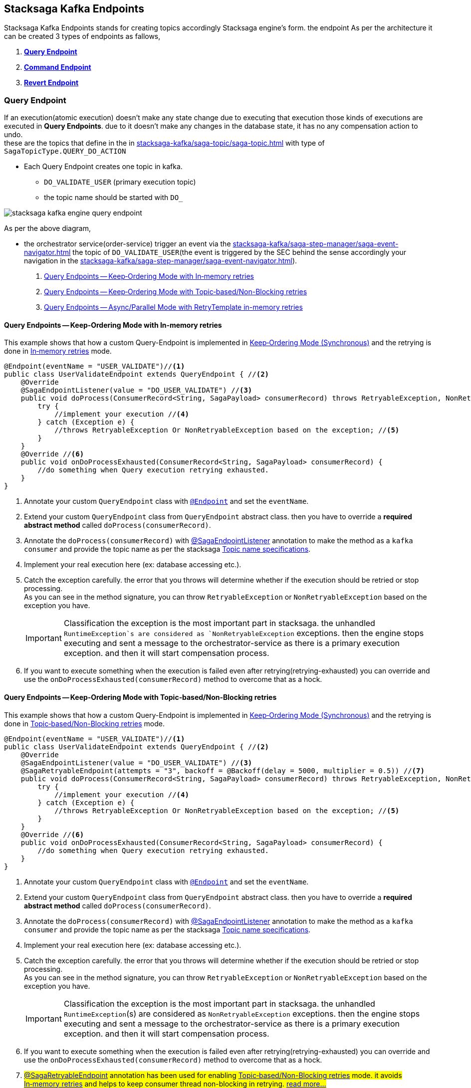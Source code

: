 [[stacksaga-kafka-endpoints]]
== Stacksaga Kafka Endpoints

Stacksaga Kafka Endpoints stands for creating topics accordingly Stacksaga engine's form. the endpoint As per the architecture it can be created 3 types of endpoints as fallows,

. *xref:#query-endpoints[]*
. *xref:#command-endpoints[]*
. *xref:#revert-endpoints[]*


// image::stacksaga-kafka/stacksaga-kafka-client/stacksaga-kafka-engine-stacksaga-kafka-endpoints.svg[]

[[query-endpoints]]
=== Query Endpoint

If an execution(atomic execution) doesn't make any state change due to executing that execution those kinds of executions are executed in *Query Endpoints*. due to it doesn't make any changes in the database state, it has no any compensation action to undo. +
these are the topics that define in the in xref:stacksaga-kafka/saga-topic/saga-topic.adoc[] with type of `SagaTopicType.QUERY_DO_ACTION`

- Each Query Endpoint creates one topic in kafka.
** `DO_VALIDATE_USER` (primary execution topic)
** the topic name should be started with `DO_`

image:stacksaga-kafka/stacksaga-kafka-client/stacksaga-kafka-engine-query-endpoint.svg[]

As per the above diagram,

* the orchestrator service(order-service) trigger an event via the xref:stacksaga-kafka/saga-step-manager/saga-event-navigator.adoc[] the topic of `DO_VALIDATE_USER`(the event is triggered by the SEC behind the sense accordingly your navigation in the xref:stacksaga-kafka/saga-step-manager/saga-event-navigator.adoc[]).


. xref:#query-endpoints-keep-ordering-in-memory-retries[]
. xref:#query-endpoints-keep-ordering-non-blocking-retries[]
. xref:#query-endpoints-parallel-mode-in-memory-retries[]

[[query-endpoints-keep-ordering-in-memory-retries]]
==== Query Endpoints -- Keep‑Ordering Mode with In‑memory retries

This example shows that how a custom Query-Endpoint is implemented in xref:Keep-ordering-mode[] and the retrying is done in xref:Keep-Ordering_In-memory-retries[] mode.

[source,java]
----
@Endpoint(eventName = "USER_VALIDATE")//<1>
public class UserValidateEndpoint extends QueryEndpoint { //<2>
    @Override
    @SagaEndpointListener(value = "DO_USER_VALIDATE") //<3>
    public void doProcess(ConsumerRecord<String, SagaPayload> consumerRecord) throws RetryableException, NonRetryableException{
        try {
            //implement your execution //<4>
        } catch (Exception e) {
            //throws RetryableException Or NonRetryableException based on the exception; //<5>
        }
    }
    @Override //<6>
    public void onDoProcessExhausted(ConsumerRecord<String, SagaPayload> consumerRecord) {
        //do something when Query execution retrying exhausted.
    }
}
----

<1> Annotate your custom `QueryEndpoint` class with xref:#Endpoint-annotation[`@Endpoint`] and set the `eventName`.
<2> Extend your custom `QueryEndpoint` class from `QueryEndpoint` abstract class.
then you have to override a *required abstract method* called `doProcess(consumerRecord)`.
<3> Annotate the `doProcess(consumerRecord)` with xref:#SagaEndpointListener-annotation[@SagaEndpointListener] annotation to make the method as a `kafka consumer` and provide the topic name as per the stacksaga xref:#topic-name-specifications[].
<4> Implement your real execution here (ex: database accessing etc.).
<5> Catch the exception carefully. the error that you throws will determine whether if the execution should be retried or stop processing. +
As you can see in the method signature, you can throw `RetryableException` or `NonRetryableException` based on the exception you have. +
+
IMPORTANT: Classification the exception is the most important part in stacksaga. the unhandled `RuntimeException`s are considered as `NonRetryableException` exceptions. then the engine stops executing and sent a message to the orchestrator-service as there is a primary execution exception. and then it will start compensation process.
<6> If you want to execute something when the execution is failed even after retrying(retrying-exhausted) you can override and use the `onDoProcessExhausted(consumerRecord)`  method to overcome that as a hock.

[[query-endpoints-keep-ordering-non-blocking-retries]]
==== Query Endpoints -- Keep‑Ordering Mode with Topic‑based/Non-Blocking retries

This example shows that how a custom Query-Endpoint is implemented in xref:Keep-ordering-mode[] and the retrying is done in xref:Keep-Ordering_Topic-based[] mode.

[source,java]
----
@Endpoint(eventName = "USER_VALIDATE")//<1>
public class UserValidateEndpoint extends QueryEndpoint { //<2>
    @Override
    @SagaEndpointListener(value = "DO_USER_VALIDATE") //<3>
    @SagaRetryableEndpoint(attempts = "3", backoff = @Backoff(delay = 5000, multiplier = 0.5)) //<7>
    public void doProcess(ConsumerRecord<String, SagaPayload> consumerRecord) throws RetryableException, NonRetryableException{
        try {
            //implement your execution //<4>
        } catch (Exception e) {
            //throws RetryableException Or NonRetryableException based on the exception; //<5>
        }
    }
    @Override //<6>
    public void onDoProcessExhausted(ConsumerRecord<String, SagaPayload> consumerRecord) {
        //do something when Query execution retrying exhausted.
    }
}
----

<1> Annotate your custom `QueryEndpoint` class with xref:#Endpoint-annotation[`@Endpoint`] and set the `eventName`.
<2> Extend your custom `QueryEndpoint` class from `QueryEndpoint` abstract class.
then you have to override a *required abstract method* called `doProcess(consumerRecord)`.
<3> Annotate the `doProcess(consumerRecord)` with xref:#SagaEndpointListener-annotation[@SagaEndpointListener] annotation to make the method as a `kafka consumer` and provide the topic name as per the stacksaga xref:#topic-name-specifications[].
<4> Implement your real execution here (ex: database accessing etc.).
<5> Catch the exception carefully. the error that you throws will determine whether if the execution should be retried or stop processing. +
As you can see in the method signature, you can throw `RetryableException` or `NonRetryableException` based on the exception you have. +
+
IMPORTANT: Classification the exception is the most important part in stacksaga. the unhandled `RuntimeException`(s) are considered as `NonRetryableException` exceptions. then the engine stops executing and sent a message to the orchestrator-service as there is a primary execution exception. and then it will start compensation process.
<6> If you want to execute something when the execution is failed even after retrying(retrying-exhausted) you can override and use the `onDoProcessExhausted(consumerRecord)`  method to overcome that as a hock.
<7> ##xref:#retryable_endpoint_annotation[@SagaRetryableEndpoint] annotation has been used for enabling xref:Keep-Ordering_Topic-based[] mode.
it avoids xref:Keep-Ordering_In-memory-retries[] and helps to keep consumer thread non-blocking in retrying. xref:#retryable_endpoint_annotation[read more...]
##

[[query-endpoints-parallel-mode-in-memory-retries]]
==== Query Endpoints -- Async/Parallel Mode with RetryTemplate in-memory retries

This example shows that how a custom Query-Endpoint is implemented in xref:parallel-mode[] and the retrying is done in xref:parallel-mode[RetryTemplate in-memory retries] mode.

[source,java]
----
@Endpoint(eventName = "USER_VALIDATE")//<1>
public class UserValidateEndpoint extends QueryEndpoint { //<2>
    @Override
    @SagaEndpointListener(value = "DO_USER_VALIDATE") //<3>
    public void doProcess(ConsumerRecord<String, SagaPayload> consumerRecord) {
        this.doProcessAsync(consumerRecord); //<4>
    }

    @Override //<5>
    protected void doProcessAsyncInAction(ConsumerRecord<String, SagaPayload> consumerRecord) throws RetryableException, NonRetryableException {
        try {
            //implement your execution //<6>
        } catch (Exception e) {
            //throws RetryableException Or NonRetryableException based on the exception; //<7>
        }
    }

    @Override //<8>
    public void onDoProcessExhausted(ConsumerRecord<String, SagaPayload> consumerRecord) {
        //do something when Query execution retrying exhausted.
    }
}
----

<1> Annotate your custom `QueryEndpoint` class with xref:#Endpoint-annotation[`@Endpoint`] and set the `eventName`.
<2> Extend your custom `QueryEndpoint` class from `QueryEndpoint` abstract class.
then you have to override a *required abstract method* called `doProcess(consumerRecord)`.
<3> Annotate the `doProcess(consumerRecord)` with xref:#SagaEndpointListener-annotation[@SagaEndpointListener] annotation to make the method as a `kafka consumer` and provide the topic name as per the stacksaga xref:#topic-name-specifications[].
<4> Call the `doProcessAsync(consumerRecord)` method by passing the received `consumerRecord`.
it will handed off the execution to a separate thread pool and internally configure the retry capabilities, and also it sends the response back to the orchestrator-service after executing(success or failed).
it executes the `doProcessAsyncInAction()` to invoke your real code.

<5> #override the `doProcessAsyncInAction()` method due to that method is invoked by the `doProcessAsync()` internally to run your exact business logic.
this is where you should write your exact business logic.# +
+
NOTE: The method is called in different thread from xref:#[thread pool].

<6> #Implement your real execution here (ex: database accessing etc.).#
<7> ## Catch the exception carefully. the error that you throws will determine whether if the execution should be retried or stop processing. +
As you can see in the method signature, you can throw `RetryableException` or `NonRetryableException` based on the exception you have.## +
+
IMPORTANT: Classification the exception is the most important part in stacksaga. the unhandled `RuntimeException`(s) are considered as `NonRetryableException` exceptions. then the engine stops executing and sent a message to the orchestrator-service as there is a primary execution exception. and then it will start compensation process.
<8> If you want to execute something when the execution is failed even after retrying(retrying-exhausted) you can override and use the `onDoProcessExhausted(consumerRecord)`  method to overcome that as a hock.

[[command-endpoints]]
=== Command Endpoint

if an execution(atomic execution) make some state change in the database of the respective service those kinds of executions are executed in *Command Endpoints*. due to the fact that it make some state changes in the database of the respective service, in case of failure, the changes should be restored by invoking compensation reaction.
these are the topics that define in the in xref:stacksaga-kafka/saga-topic/saga-topic.adoc[] with type of `SagaTopicType.COMMAND_DO_ACTION`

- Each Command Endpoint creates two topics in kafka for the primary execution and the compensation execution.
** `DO_MAKE_PAYMENT` (primary execution topic)
*** the topic name should be started with `DO_`
** `UNDO_MAKE_PAYMENT` (compensating execution topic)
*** the topic name should be started with `UNDO_`

image:stacksaga-kafka/stacksaga-kafka-client/stacksaga-kafka-engine-command-endpoint.svg[]

. xref:#command-endpoints-keep-ordering-in-memory-retries[]
. xref:#command-endpoints-keep-ordering-non-blocking-retries[]
. xref:#command-endpoints-parallel-mode-in-memory-retries[]


[[command-endpoints-keep-ordering-in-memory-retries]]
==== Command-Endpoints -- Keep‑Ordering Mode with In‑memory retries

This example shows that how a custom Command-Endpoint is implemented in xref:Keep-ordering-mode[] and the retrying is done in xref:Keep-Ordering_In-memory-retries[] mode.

[source,java]
----
@Endpoint(eventName = "MAKE_PAYMENT")//<1>
public class MakePaymentEndpoint extends CommandEndpoint { //<2>

    @Override
    @SagaEndpointListener("DO_MAKE_PAYMENT") //<3>
    public void doProcess(ConsumerRecord<String, SagaPayload> consumerRecord) throws RetryableException, NonRetryableException {

        try {
            String idempotencyKey = consumerRecord.value().getIdempotencyKey(); //accessing the IdempotencyKey for the respective event //<4>
            log.debug("idempotencyKey for UPDATE_STOCK_LOG: {}", idempotencyKey);
            final ObjectNode aggregatorForUpdate = consumerRecord.value().getAggregatorForUpdate(); //accessing the current aggregator state //<5>
            double amount = aggregatorForUpdate.get("amount").asDouble();
            if (amount == 0) {
                throw NonRetryableException.buildWith(new IllegalStateException("amount must be greater than 0")); //<6>
            }
            aggregatorForUpdate.put("payment_status", "SUCCESS"); //updating the aggregator state //<7>
        } catch (Exception e) { //<8>
            if (retryable) {
                throw RetryableException.buildWith(e);
            } else {
                throw NonRetryableException.buildWith(e);
            }
        }
    }

    @Override //<9>
    protected void onDoProcessExhausted(ConsumerRecord<String, SagaPayload> consumerRecord) {
        //do something when primary Command execution retrying exhausted.
    }


    @Override
    @SagaEndpointListener("UNDO_MAKE_PAYMENT") //<10>
    public void undoProcess(ConsumerRecord<String, SagaPayload> consumerRecord) throws RetryableException {
        try {
            final JsonNode aggregator = consumerRecord.value().getAggregator();//accessing the last aggregator state //<11>
            String idempotencyKey = consumerRecord.value().getIdempotencyKey(); //accessing the IdempotencyKey for the respective event //<12>
            log.debug("idempotencyKey for UNDO_MAKE_PAYMENT: {}", idempotencyKey);
            final double amount = aggregator.get("amount").asDouble();
            final PrimaryExecutionException primaryExecutionException = consumerRecord.value().getPrimaryExecutionException().orElseThrow(); //accessing the primary execution exception //<13>
            log.debug("amount is going to be deducted from the account {} due to {}", amount, primaryExecutionException.getRealExceptionMessage());

            consumerRecord.value().getHintStore().ifPresent(historyStore -> {
                historyStore.put("payment_status_revert", "SUCCESS"); //updating the historyStore //<14>
            });
        } catch (Exception e) {
            throw RetryableException.buildWith(e); //<15>
        }
    }

    @Override //<16>
    protected void onUndoProcessExhausted(ConsumerRecord<String, SagaPayload> consumerRecord) {
        //do something when undo(revert/compensation) execution retrying exhausted.
    }
}
----

<1> Annotate your custom `CommandEndpoint` class with xref:#Endpoint-annotation[`@Endpoint`] and set the `eventName`.

<2> Extend your custom `CommandEndpoint` class from `CommandEndpoint` abstract class.
then you have to override two *required abstract methods* called `doProcess(consumerRecord)` and `undoProcess(consumerRecord)`.

<3> Annotate the `doProcess(consumerRecord)` with xref:#SagaEndpointListener-annotation[@SagaEndpointListener] annotation to make the method as a `kafka consumer` and provide the topic name as per the stacksaga xref:#topic-name-specifications[].

<4> Accessing the IdempotencyKey for the respective event. the key is set by stacksaga engine from the orchestrator service. read more about maintaining the xref:ROOT:idempotency.adoc[idempotency].

<5> Accessing the current aggregator state. you can get the current aggregator state from the `SagaPayload` object and also update the aggregator state upon the business logic.

<6> You can throw a `NonRetryableException` if you want to stop the transaction going forward. orchestrator service will be received an error response, and it will start compensation process.

<7> updating the aggregator state

<8> Catch the exception carefully. the error that you throws will determine whether if the execution should be retried or stop processing. +
As you can see in the method signature, you can throw `RetryableException` or `NonRetryableException` based on the exception you have. +
+
IMPORTANT: Classification the exception is the most important part in stacksaga. the unhandled `RuntimeException`(s) are considered as `NonRetryableException` exceptions. then the engine stops executing and sent a message to the orchestrator-service as there is a primary execution exception. and then it will start compensation process.

<9> If you want to execute something when the primary-execution is failed even after retrying(retrying-exhausted) you can override and use the `onDoProcessExhausted(consumerRecord)`  method to overcome that as a hock.

<10> Annotate the `undoProcess(consumerRecord)` with xref:#SagaEndpointListener-annotation[@SagaEndpointListener] annotation to make the method as a `kafka consumer` and provide the topic name as per the stacksaga xref:#topic-name-specifications[].

<11> Accessing the last aggregator state(the state that was before primary-exception occurred) to retrieve the aggregator data.

<12> Accessing the IdempotencyKey for the respective event. the key is set by stacksaga engine from the orchestrator service. read more about maintaining the xref:ROOT:idempotency.adoc[idempotency].

<13> Accessing the primary execution exception.

<14> Updating the HistoryStore for setting the data on compensation process.

<15> throws an exception. in the compensation process, it can not have any `NonRetryableException` or `RuntimeException` due to compensation. it can have only `RetryableException`.
if an exception is thrown except `RetryableException` the transaction will be terminated by stopping compensation process.

<16> If you want to execute something when the revert-execution is failed even after retrying(retrying-exhausted) you can override and use the `onUndoProcessExhausted(consumerRecord)`  method to overcome that as a hock.

[[command-endpoints-keep-ordering-non-blocking-retries]]
==== Command-Endpoints -- Keep‑Ordering Mode with Topic‑based/Non-Blocking retries

This example shows that how a custom Command-Endpoint is implemented in xref:Keep-ordering-mode[] and the retrying is done in xref:Keep-Ordering_Topic-based[] mode.

[source,java]
----
@Endpoint(eventName = "MAKE_PAYMENT")//<1>
public class MakePaymentEndpoint extends CommandEndpoint { //<2>

    @Override
    @SagaEndpointListener("DO_MAKE_PAYMENT") //<3>
    @SagaRetryableEndpoint(attempts = "3", backoff = @Backoff(delay = 5000, multiplier = 0.5))//<15>
    public void doProcess(ConsumerRecord<String, SagaPayload> consumerRecord) throws RetryableException, NonRetryableException {

        try {
            String idempotencyKey = consumerRecord.value().getIdempotencyKey(); //accessing the IdempotencyKey for the respective event //<4>
            log.debug("idempotencyKey for DO_MAKE_PAYMENT: {}", idempotencyKey);

            final ObjectNode aggregatorForUpdate = consumerRecord.value().getAggregatorForUpdate(); //accessing the current aggregator state //<5>
            double amount = aggregatorForUpdate.get("amount").asDouble();
            if (amount == 0) {
                throw NonRetryableException.buildWith(new IllegalStateException("amount must be greater than 0")); //<6>
            }
            aggregatorForUpdate.put("payment_status", "SUCCESS"); //updating the aggregator state //<7>
        } catch (Exception e) { //<8>
            if (retryable) {
                throw RetryableException.buildWith(e);
            } else {
                throw NonRetryableException.buildWith(e);
            }
        }
    }

    @Override //<9>
    protected void onDoProcessExhausted(ConsumerRecord<String, SagaPayload> consumerRecord) {
        //do something when primary Command execution retrying exhausted.
    }


    @Override
    @SagaEndpointListener("UNDO_MAKE_PAYMENT") //<10>
    @SagaRetryableEndpoint(attempts = "3", backoff = @Backoff(delay = 5000, multiplier = 0.5))//<17>
    public void undoProcess(ConsumerRecord<String, SagaPayload> consumerRecord) throws RetryableException {
        try {
            String idempotencyKey = consumerRecord.value().getIdempotencyKey(); //accessing the IdempotencyKey for the respective event //<11>
            log.debug("idempotencyKey for UNDO_MAKE_PAYMENT: {}", idempotencyKey);

            final JsonNode aggregator = consumerRecord.value().getAggregator();//accessing the last aggregator state //<12>

            final double amount = aggregator.get("amount").asDouble();
            final PrimaryExecutionException primaryExecutionException = consumerRecord.value().getPrimaryExecutionException().orElseThrow(); //accessing the primary execution exception //<13>
            log.debug("amount is going to be deducted from the account {} due to {}", amount, primaryExecutionException.getRealExceptionMessage());

            consumerRecord.value().getHintStore().ifPresent(historyStore -> {
                historyStore.put("payment_status_revert", "SUCCESS"); //updating the historyStore //<14>
            });
        } catch (Exception e) {
            throw RetryableException.buildWith(e); //<15>
        }
    }

    @Override //<16>
    protected void onUndoProcessExhausted(ConsumerRecord<String, SagaPayload> consumerRecord) {
        //do something when undo(revert/compensation) execution retrying exhausted.
    }
}
----

<1> Annotate your custom `CommandEndpoint` class with xref:#Endpoint-annotation[`@Endpoint`] and set the `eventName`.

<2> Extend your custom `CommandEndpoint` class from `CommandEndpoint` abstract class.
then you have to override two *required abstract methods* called `doProcess(consumerRecord)` and `undoProcess(consumerRecord)`.

<3> Annotate the `doProcess(consumerRecord)` with xref:#SagaEndpointListener-annotation[@SagaEndpointListener] annotation to make the method as a `kafka consumer` and provide the topic name as per the stacksaga xref:#topic-name-specifications[].

<4> Accessing the IdempotencyKey for the respective event. the key is set by stacksaga engine from the orchestrator service. read more about maintaining the xref:ROOT:idempotency.adoc[idempotency].

<5> Accessing the current aggregator state. you can get the current aggregator state from the `SagaPayload` object and also update the aggregator state upon the business logic.

<6> You can throw a `NonRetryableException` if you want to stop the transaction going forward. orchestrator service will be received an error response, and it will start compensation process.

<7> updating the aggregator state

<8> Catch the exception carefully. the error that you throws will determine whether if the execution should be retried or stop processing. +
As you can see in the method signature, you can throw `RetryableException` or `NonRetryableException` based on the exception you have. +
+
IMPORTANT: Classification the exception is the most important part in stacksaga. the unhandled `RuntimeException`(s) are considered as `NonRetryableException` exceptions. then the engine stops executing and sent a message to the orchestrator-service as there is a primary execution exception. and then it will start compensation process.

<9> If you want to execute something when the primary-execution is failed even after retrying(retrying-exhausted) you can override and use the `onDoProcessExhausted(consumerRecord)`  method to overcome that as a hock.

<10> Annotate the `undoProcess(consumerRecord)` with xref:#SagaEndpointListener-annotation[@SagaEndpointListener] annotation to make the method as a `kafka consumer` and provide the topic name as per the stacksaga xref:#topic-name-specifications[].

<11> Accessing the IdempotencyKey for the respective event. the key is set by stacksaga engine from the orchestrator service. read more about maintaining the xref:ROOT:idempotency.adoc[idempotency].

<12> Accessing the last aggregator state(the state that was before primary-exception occurred) to retrieve the aggregator data.

<13> Accessing the primary execution exception.

<14> Updating the HistoryStore for setting the data on compensation process.

<15> throws an exception. in the compensation process, it can not have any `NonRetryableException` or `RuntimeException` due to compensation. it can have only `RetryableException`.
if an exception is thrown except `RetryableException` the transaction will be terminated by stopping compensation process.

<16> If you want to execute something when the revert-execution is failed even after retrying(retrying-exhausted) you can override and use the `onUndoProcessExhausted(consumerRecord)`  method to overcome that as a hock.

<17> ##xref:#retryable_endpoint_annotation[@SagaRetryableEndpoint] annotation has been used on `doProcess()` method and `undoProcess()` for enabling xref:Keep-Ordering_Topic-based[] mode.
it avoids xref:Keep-Ordering_In-memory-retries[] and helps to keep consumer thread non-blocking in retrying. xref:#retryable_endpoint_annotation[read more...]
##

[[command-endpoints-parallel-mode-in-memory-retries]]
==== Command-Endpoints -- Async/Parallel Mode with RetryTemplate in-memory retries

This example shows that how a custom Command-Endpoint is implemented in xref:parallel-mode[] and the retrying is done in xref:parallel-mode[RetryTemplate in-memory retries] mode.

[source,java]
----
@Endpoint(eventName = "MAKE_PAYMENT")
public class MakePaymentEndpoint extends CommandEndpoint {

    private static final Logger log = LoggerFactory.getLogger(MakePaymentEndpoint.class);

    @Override
    @SagaEndpointListener("DO_MAKE_PAYMENT")
    public void doProcess(ConsumerRecord<String, SagaPayload> consumerRecord) throws RetryableException, NonRetryableException {
        this.doProcessAsync(consumerRecord);
    }

    @Override
    protected void doProcessAsyncInAction(ConsumerRecord<String, SagaPayload> consumerRecord) throws RetryableException, NonRetryableException {
        try {
            String idempotencyKey = consumerRecord.value().getIdempotencyKey(); //accessing the IdempotencyKey for the respective event //<4>
            log.debug("idempotencyKey for DO_MAKE_PAYMENT: {}", idempotencyKey);

            final ObjectNode aggregatorForUpdate = consumerRecord.value().getAggregatorForUpdate(); //accessing the current aggregator state
            double amount = aggregatorForUpdate.get("amount").asDouble();
            if (amount == 0) {
                throw NonRetryableException.buildWith(new IllegalStateException("amount must be greater than 0"));
            }
            aggregatorForUpdate.put("payment_status", "SUCCESS"); //updating the aggregator state
        } catch (Exception e) {
            if (retryable) {
                throw RetryableException.buildWith(e);
            } else {
                throw NonRetryableException.buildWith(e);
            }
        }
    }

    @Override
    protected void onDoProcessExhausted(ConsumerRecord<String, SagaPayload> consumerRecord) {
        //do something when primary Command execution retrying exhausted.
    }

    @Override
    @SagaEndpointListener("UNDO_MAKE_PAYMENT")
    public void undoProcess(ConsumerRecord<String, SagaPayload> consumerRecord) throws RetryableException {
        this.undoProcessAsync(consumerRecord);
    }

    @Override
    protected void undoProcessAsyncInAction(ConsumerRecord<String, SagaPayload> consumerRecord) throws RetryableException {
        try {
            String idempotencyKey = consumerRecord.value().getIdempotencyKey(); //accessing the IdempotencyKey for the respective event //<4>
            log.debug("idempotencyKey for DO_MAKE_PAYMENT: {}", idempotencyKey);

            final JsonNode aggregator = consumerRecord.value().getAggregator();//accessing the last aggregator state
            final double amount = aggregator.get("amount").asDouble();
            final PrimaryExecutionException primaryExecutionException = consumerRecord.value().getPrimaryExecutionException().orElseThrow(); //accessing the primary execution exception
            log.debug("amount is going to be deducted from the account {} due to {}", amount, primaryExecutionException.getRealExceptionMessage());

            consumerRecord.value().getHintStore().ifPresent(historyStore -> {
                historyStore.put("payment_status_revert", "SUCCESS"); //updating the historyStore
            });
        } catch (Exception e) {
            throw RetryableException.buildWith(e);
        }
    }

    @Override
    protected void onUndoProcessExhausted(ConsumerRecord<String, SagaPayload> consumerRecord) {
        //do something when undo(revert/compensation) execution retrying exhausted.
    }
}

----

[[revert-endpoints]]
=== Revert Endpoint

in Command Endpoints,there is a compensation execution for revering. in case if you want to add more execution before or after when the compensation execution is done, you can create *Revert Endpoints* to execute those kind of executions.

- Each Revert Endpoint creates one topic in kafka.
** `REVERT_MAKE_PAYMENT_LOG` (sub compensating execution topic)

image:stacksaga-kafka/stacksaga-kafka-client/stacksaga-kafka-engine-revert-endpoints.svg[]


. xref:#revert-endpoints-keep-ordering-in-memory-retries[]
. xref:#revert-endpoints-keep-ordering-non-blocking-retries[]
. xref:#revert-endpoints-parallel-mode-in-memory-retries[]


[[revert-endpoints-keep-ordering-in-memory-retries]]
==== Revert-Endpoints -- Keep‑Ordering Mode with In‑memory retries

This example shows that how a custom Revert-Endpoint is implemented in xref:Keep-ordering-mode[] and the retrying is done in xref:Keep-Ordering_In-memory-retries[] mode.

[source,java]
----
@Endpoint(eventName = "UPDATE_STOCK_LOG") //<1>
public class UpdateStockLogEndpoint extends RevertEndpoint { //<2>

    @Override
    @SagaEndpointListener("UPDATE_STOCK_LOG") //<3>
    public void doProcess(ConsumerRecord<String, SagaPayload> consumerRecord) throws RetryableException {
        try {
            String idempotencyKey = consumerRecord.value().getIdempotencyKey(); //accessing the IdempotencyKey for the respective event //<4>
            log.debug("idempotencyKey for UPDATE_STOCK_LOG: {}", idempotencyKey);

            final JsonNode aggregator = consumerRecord.value().getAggregator();//accessing the last aggregator state for reading //<5>
            final double amount = aggregator.get("amount").asDouble();
            final PrimaryExecutionException primaryExecutionException = consumerRecord.value().getPrimaryExecutionException().orElseThrow(); //accessing the primary execution exception //<6>
            log.debug("amount has been deducted from the account {} due to {}", amount, primaryExecutionException.getRealExceptionMessage());

            consumerRecord.value().getHintStore().ifPresent(historyStore -> {
                historyStore.put("update_stock_log_status", "SUCCESS"); //updating the historyStore //<7>
            });
        } catch (Exception e) {
            throw RetryableException.buildWith(e); //<8>
        }
    }

    @Override
    protected void onDoProcessExhausted(ConsumerRecord<String, SagaPayload> consumerRecord) { //<9>
        //do something when extra-revert execution retrying exhausted.
    }
}
----

<1> Annotate your custom `RevertEndpoint` class with xref:#Endpoint-annotation[`@Endpoint`] and set the eventName.

<2> Extend your custom RevertEndpoint class from RevertEndpoint abstract class. then you have to override a required abstract method called doProcess(consumerRecord).

<3> Annotate the `doProcess(consumerRecord)` with xref:#SagaEndpointListener-annotation[@SagaEndpointListener] annotation to make the method as a `kafka consumer` and provide the topic name as per the stacksaga xref:#topic-name-specifications[].

<4> Accessing the IdempotencyKey for the respective event. the key is set by stacksaga engine from the orchestrator service. read more about maintaining the xref:ROOT:idempotency.adoc[idempotency].
<5> Accessing the current aggregator state. you can get the current aggregator state from the `SagaPayload` object and also update the aggregator state upon the business logic.
<6> Accessing the primary execution exception.

<7> Updating the HistoryStore for setting the data on compensation process.
<8> Throws an exception. in the compensation process, it can not have any `NonRetryableException` or `RuntimeException` due to compensation. it can have only `RetryableException`. if an exception is thrown except `RetryableException` the transaction will be terminated by stopping compensation process.

<9> If you want to execute something when the execution is failed even after retrying(retrying-exhausted) you can override and use the `onDoProcessExhausted(consumerRecord)`  method to overcome that as a hock.

[[revert-endpoints-keep-ordering-non-blocking-retries]]
==== Revert-Endpoints -- Keep‑Ordering Mode with Topic‑based/Non-Blocking retries

This example shows that how a custom Revert-Endpoint is implemented in xref:Keep-ordering-mode[] and the retrying is done in xref:Keep-Ordering_Topic-based[] mode.

[source,java]
----
@Endpoint(eventName = "UPDATE_STOCK_LOG")
public class UpdateStockLogEndpoint extends RevertEndpoint {

    @Override
    @SagaEndpointListener("UPDATE_STOCK_LOG")
    @SagaRetryableEndpoint(attempts = "3", backoff = @Backoff(delay = 5000, multiplier = 0.5)) //<1>
    public void doProcess(ConsumerRecord<String, SagaPayload> consumerRecord) throws RetryableException {
        try {
            String idempotencyKey = consumerRecord.value().getIdempotencyKey(); //accessing the IdempotencyKey for the respective event
            log.debug("idempotencyKey for UPDATE_STOCK_LOG: {}", idempotencyKey);

            final JsonNode aggregator = consumerRecord.value().getAggregator();//accessing the last aggregator state for reading
            final double amount = aggregator.get("amount").asDouble();
            final PrimaryExecutionException primaryExecutionException = consumerRecord.value().getPrimaryExecutionException().orElseThrow(); //accessing the primary execution exception
            log.debug("amount has been deducted from the account {} due to {}", amount, primaryExecutionException.getRealExceptionMessage());

            consumerRecord.value().getHintStore().ifPresent(historyStore -> {
                historyStore.put("update_stock_log_status", "SUCCESS"); //updating the historyStore
            });
        } catch (Exception e) {
            throw RetryableException.buildWith(e);
        }
    }

    @Override
    protected void onDoProcessExhausted(ConsumerRecord<String, SagaPayload> consumerRecord) {
        //do something when extra-revert execution retrying exhausted.
    }
}
----

The implementation is pretty much the same as xref:#revert-endpoints-keep-ordering-in-memory-retries[]. additionally,

<1> ##xref:#retryable_endpoint_annotation[@SagaRetryableEndpoint] annotation has been used on `doProcess()` method for enabling xref:Keep-Ordering_Topic-based[] mode.
it avoids xref:Keep-Ordering_In-memory-retries[] and helps to keep consumer thread non-blocking in retrying. xref:#retryable_endpoint_annotation[read more...]
##

[[revert-endpoints-parallel-mode-in-memory-retries]]
==== Revert-Endpoints -- Async/Parallel Mode with RetryTemplate in-memory retries

This example shows that how a custom Revert-Endpoint is implemented in xref:parallel-mode[] and the retrying is done in xref:parallel-mode[RetryTemplate in-memory retries] mode.

[source,java]
----
@Endpoint(eventName = "UPDATE_STOCK_LOG")
public class UpdateStockLogEndpoint extends RevertEndpoint {

    @Override
    @SagaEndpointListener("UPDATE_STOCK_LOG")
    public void doProcess(ConsumerRecord<String, SagaPayload> consumerRecord) throws RetryableException {
        this.doProcessAsync(consumerRecord);
    }

    @Override
    protected void doProcessAsyncInAction(ConsumerRecord<String, SagaPayload> consumerRecord) throws RetryableException {
        try {
            String idempotencyKey = consumerRecord.value().getIdempotencyKey(); //accessing the IdempotencyKey for the respective event //<4>
            log.debug("idempotencyKey for UPDATE_STOCK_LOG: {}", idempotencyKey);

            final JsonNode aggregator = consumerRecord.value().getAggregator();//accessing the last aggregator state for reading
            final double amount = aggregator.get("amount").asDouble();
            final PrimaryExecutionException primaryExecutionException = consumerRecord.value().getPrimaryExecutionException().orElseThrow(); //accessing the primary execution exception
            log.debug("amount has been deducted from the account {} due to {}", amount, primaryExecutionException.getRealExceptionMessage());

            consumerRecord.value().getHintStore().ifPresent(historyStore -> {
                historyStore.put("update_stock_log_status", "SUCCESS"); //updating the historyStore
            });
        } catch (Exception e) {
            throw RetryableException.buildWith(e);
        }
    }

    @Override
    protected void onDoProcessExhausted(ConsumerRecord<String, SagaPayload> consumerRecord) {
        //do something when Query execution retrying exhausted.
    }
}
----

The implementation is pretty much the same as xref:#revert-endpoints-keep-ordering-in-memory-retries[].
But,

The business logic part has been moved to the overridden method called `doProcessAsyncInAction()` instead of `doProcess()` method. and `this.doProcessAsync(consumerRecord)` method has been called in the `doProcess()` method. the execution flow as fallows.

----
  | [consumer-thread] |    | [consumer-thread] |    |   [saga-async- thread]    |
>>|                   | -> |                   | -> |                           |
  |   doProcess()     |    | doProcessAsync()  |    | doProcessAsyncInAction()  |
----

[[Endpoint-annotation]]
== @Endpoint Annotation

`@Endpoint` Annotation is used for annotating the custom saga endpoint classes, and it has been inherited from spring `@Component`.
the annotation has two parameters as follows,

* `value`: the name of the bean in spring. is it not required to be provided.
* `eventName`: The name of the event action. +
For instance, if we create an endpoint for making the payment, the `eventName` name would be `MAKE_PAYMENT`.

[[topic-name-specifications,Topic name specifications]]
IMPORTANT: *_Topic name specifications_* +
Even though the `eventName` can be any name, it would be related to the real endpoint's topic name in kafka. +
for instance, if we set the `eventName` as `MAKE_PAYMENT` for our xref:command-endpoints[], the real topic name for the primary execution's topic name should be `DO_MAKE_PAYMENT` and the revert(compensation) execution's topic name should be `UNDO_MAKE_PAYMENT`. it is validated by the framework when the application is started and if there are not matched, it will throw an exception. +

[[SagaEndpointListener-annotation]]
== @SagaEndpointListener Annotation

`@SagaEndpointListener` is a StackSaga annotation used to designate a method as a Kafka message listener following the StackSaga framework’s conventions and style.
It is an inherited and optimized version of Spring’s `@KafkaListener`, tailored specifically to suit StackSaga’s requirements. +
most of the parameters can be configured as usual from `@KafkaListener`.
but some of requires have been configured internally by the framework like `containerFactory` , `groupId` etc.

IMPORTANT: `Concurrency` and `TopicPartitions` related configurations can be done as you prefer in the same way as in the `@KafkaListener`.

IMPORTANT: `@SagaEndpointListener` does not support batch option like in `@KafkaListener`. there is an alternative approach `@SagaEndpointListener` supports suit StackSaga’s requirements called xref:#parallel-mode[].

[[retryable_endpoint_annotation]]
== @SagaRetryableEndpoint

== Event Listing approaches in Kafka Client

In Stacksaga Kafka client, there are two primary strategies for handling Kafka messages:

* xref:#Keep-ordering-mode[]
* xref:#parallel-mode[]

[[Keep-ordering-mode]]
== Keep‑Ordering Mode (Synchronous)

- *Description:*
** Messages from a partition are processed one by one in the order Kafka delivers them.
** The consumer thread processes the record and only after successful completion acknowledges the offset.

- *Characteristics:*
** ✅ Strict ordering is guaranteed per partition.

** ✅ Failures can trigger retry or pause/resume logic without skipping messages.

** ❌ If processing is slow, the partition is blocked — no further messages will be processed from that partition until the current one completes.

- *Typical Flow:* +
+
----
poll -> process (same thread) -> ack -> next record
----

- *Retrying:* +
Retrying can be done in two ways in *Keep‑Ordering Mode* as follows, *

* xref:#Keep-Ordering_In-memory-retries[]
* xref:#Keep-Ordering_Topic-based[]

=== Retrying In Keep‑Ordering Mode (Synchronous)

[[Keep-Ordering_In-memory-retries]]
==== In‑memory retries

In‑memory retries is a retry strategy in Spring Kafka where failed message processing is automatically re-attempted using an exponential backoff delay between each retry with help of `DefaultErrorHandler` and  `ExponentialBackOffWithMaxRetries`. +
When the listener throws an exception, the consumer seeks back to the same offset and re-fetches the record from Kafka.
The same consumer thread retries the processing after a backoff interval that grows exponentially (e.g., 1s → 2s → 4s → 8s) until either: +
✅ The message is successfully processed, or +
❌ The maximum retry attempts are reached, at which point the message is ignored without delegated to a Dead Letter Topic (DLT).
This approach ensures message ordering is preserved per partition, prevents tight retry loops, and provides a progressive delay mechanism to avoid overwhelming downstream systems while still guaranteeing that transient failures are handled gracefully. +

[[dtl_not_recommended]]
IMPORTANT: In Stacksaga, delegating messages to a Dead Letter Topic (DLT) is not recommended.
The framework already provides built‑in support for handling failed transactions by automatically rescheduling them for asynchronous retrying.
This eliminates the need for immediate‑retry failures to be stored in Kafka again, avoiding unnecessary storage overhead and simplifying recovery logic.

* *✅ Pros*
** Simple to set up (just configure DefaultErrorHandler)
** Doesn’t require extra Kafka topics
** Good for quick, transient errors (e.g. database hiccup)

* *❌ Cons*
** Blocks the partition until retries are done. xref:#partition_level_blocking_during_retries[see more...]
** If the consumer restarts midway, you “lose” the retry delay and it starts over
** All retrying is synchronous → one thread is tied up

[[partition_level_blocking_during_retries]]
*_Partition-Level Blocking During Retries_*

When a message fails and the `DefaultErrorHandler` with `ExponentialBackOffWithMaxRetries` is applied, the consumer seeks back to the same offset and retries the message on the same thread. +
Because Kafka enforces strict ordering within a partition, no subsequent messages from that partition will be processed until the failing message is either successfully handled or exhausts all retry attempts (after which it may be sent to a Dead Letter Topic or discarded). +
This behavior ensures ordering guarantees are never violated, but it also means that messages queued behind the failing record on that partition will wait. +
Messages on other partitions are not affected — if the listener container is configured with multiple concurrent consumer threads, those other partitions continue processing normally while retries occur on the blocked partition.

[[Keep-Ordering_Topic-based]]
==== Topic‑based/Non-Blocking retries

Topic‑based/Non-Blocking retries can be implemented with *`@SagaRetryableEndpoint`* annotation.
it is an inherited version of https://docs.spring.io/spring-kafka/reference/retrytopic/retry-config.html#using-the-retryabletopic-annotation[`@RetryableTopic`]'s, tailored specifically to suit StackSaga’s requirements.

- *How it works?*

* When a listener fails:

** The failed record is published to a new Kafka topic (e.g., orders-saga-retry-1)
** That retry topic has its own backoff delay (controlled by consumer pause or delayed scheduling)
** After the delay, the record is consumed from the retry topic and processed again
** If it fails again, it may move to another retry topic (e.g., orders-saga-retry-2)
* After final retry(exhausted) → send the repose to the root-topic(orchestrator service's main topic of the aggregator)

IMPORTANT: As mentioned xref:#dtl_not_recommended[above], retry-exhausted messages are not delegated to a Dead Letter Topic (DLT) is not supported even if it is a common approach with spring's `@KafkaListener`. instated, the repose is sent to the root topic of the orchestra service's root topic for re-secluding.

- *Key behavior*
* Retries happen asynchronously via Kafka infrastructure.
* The main partition is not blocked — new messages keep flowing.
* You get better durability: retries survive restarts, because retry messages live in Kafka topics.

* *✅ Pros*
** Doesn’t block the original topic partition
** Survives application restarts (retries live in Kafka)
** Ideal for longer backoff or when you don’t want to tie up threads

* *❌ Cons*
** More complex — Spring Kafka creates extra retry topics
** More Kafka storage overhead (messages copied to retry topics)
** Slightly higher latency (messages hop between topics)

[[parallel-mode]]
== Async/Parallel Mode (Order‑Free)

- *Description:*
* Messages are acknowledged immediately in the consumer thread.
* Processing is handed off to a separate xref:stacksaga-kafka/stacksaga-kafka-client/stacksaga-kafka-client-configuration-properties.adoc[`ThreadPoolTaskExecutor`] for parallel execution and spring `RetryTemplate` is used for in-memory retrying internally. +
(read more xref:#configuring-retry-template[])

- *Characteristics:*

* ✅ Very fast – consumer thread keeps polling new records without waiting.

* ✅ Parallel processing – multiple messages can be processed at the same time.

* ❌ No ordering guarantee – messages may finish out of order.

* ❌ If async processing fails, Kafka won’t retry because the offset has already been committed (requires a custom retry/error handler).

- *Typical Flow:* +
+
----
poll ->  hand off to thread pool -> ack -> consumer continues polling
----

[[configuring-ThreadPoolTaskExecutor]]
=== Configure `ThreadPoolTaskExecutor` in Parallel Mode

As mentioned above in xref:parallel-mode[], spring `ThreadPoolTaskExecutor` is used for retrying pool.
so you provide or customize the `ThreadPoolTaskExecutor` for each `endpoint` as follows,

* use default `stacksagaKafkaAsyncTaskExecutor` or update it via the xref:stacksaga-kafka/stacksaga-kafka-client/stacksaga-kafka-client-configuration-properties.adoc[configuration properties]
* provide `ThreadPoolTaskExecutor` xref:#custom-ThreadPoolTaskExecutor[via the `endpoint` class] for each, separately.

[[custom-ThreadPoolTaskExecutor]]
==== provide `ThreadPoolTaskExecutor` via the `endpoint` class (Bean)

If you want to provide separate ThreadPoolTaskExecutor for the endpoint instead of using default one, you can configure the pool by overriding the `customize+actionName+ThreadPoolTaskExecutor` method.

* xref:query-endpoints[] or xref:revert-endpoints[]
- `customizeDoProcessThreadPoolTaskExecutor()` --  customize `doProcess` topic's pool.
* xref:command-endpoints[]
- `customizeDoProcessThreadPoolTaskExecutor()` --  customize `doProcess` topic's pool.
- `customizeUndoProcessThreadPoolTaskExecutor()` --  customize `undoProcess` topic's pool.

IMPORTANT: All above `customize**` methods are called when only the bean is initialized(one time call method).

See th example below,

[source,java]
----
@Endpoint(eventName = "MAKE_PAYMENT")
public class MakePaymentEndpoint extends CommandEndpoint {

    @Override
    @SagaEndpointListener("DO_MAKE_PAYMENT")
    public void doProcess(ConsumerRecord<String, SagaPayload> consumerRecord) throws RetryableException, NonRetryableException {
        this.doProcessAsync(consumerRecord);
    }

    @Override
    protected void doProcessAsyncInAction(ConsumerRecord<String, SagaPayload> consumerRecord) throws RetryableException, NonRetryableException {
        //TODO: implement the business logic
    }

    @Override
    protected ThreadPoolTaskExecutor customizeDoProcessThreadPoolTaskExecutor() {
        ThreadPoolTaskExecutor executor = new ThreadPoolTaskExecutor();
        executor.setCorePoolSize(5);           // number of core threads (always alive)
        executor.setMaxPoolSize(10);           // max threads when queue is full
        executor.setQueueCapacity(50);         // tasks that can wait before new thread is created
        executor.setKeepAliveSeconds(60);      // idle thread timeout (for threads above core)
        executor.setThreadNamePrefix("custom-do-pool-"); // helps debugging
        executor.setRejectedExecutionHandler(new ThreadPoolExecutor.CallerRunsPolicy()); //<1>
        // if queue is full, runs task in the caller thread instead of discarding
        executor.initialize();  // MUST call to apply settings
        return executor;
    }


    @Override
    @SagaEndpointListener("UNDO_MAKE_PAYMENT")
    public void undoProcess(ConsumerRecord<String, SagaPayload> consumerRecord) throws RetryableException {
        this.undoProcessAsync(consumerRecord);
    }

    @Override
    protected void undoProcessAsyncInAction(ConsumerRecord<String, SagaPayload> consumerRecord) throws RetryableException {
        //TODO: implement the business logic
    }

    @Override
    protected ThreadPoolTaskExecutor customizeUndoProcessThreadPoolTaskExecutor() {
        ThreadPoolTaskExecutor executor = new ThreadPoolTaskExecutor();
        executor.setCorePoolSize(5);           // number of core threads (always alive)
        executor.setMaxPoolSize(10);           // max threads when queue is full
        executor.setQueueCapacity(50);         // tasks that can wait before new thread is created
        executor.setKeepAliveSeconds(60);      // idle thread timeout (for threads above core)
        executor.setThreadNamePrefix("custom-undo-pool-"); // helps debugging
        executor.setRejectedExecutionHandler(new ThreadPoolExecutor.CallerRunsPolicy()); //<1>
        // if queue is full, runs task in the caller thread instead of discarding
        executor.initialize();  // MUST call to apply settings
        return executor;
    }
}
----

[[backpressure_real_impl]]
<1> You can manage the Backpressure naturally by setting `CallerRunsPolicy` to the pool. or of it is different, you can manage the Backpressure using `pause()` / `resume()` polling. read more xref:backpressure[]

[[backpressure]]
=== Managing Backpressure in Parallel Mode

*_What is Backpressure?_*

Backpressure is the mechanism that prevents a fast producer (Kafka) from overwhelming a slower consumer (our application).
In streaming and messaging systems, producers can deliver messages at very high rates, but consumers often process them at varying speeds due to CPU, memory, or downstream system constraints. +

*Without backpressure, the system risks:*

* Queue overload – unbounded growth of messages waiting to be processed.

* Out-of-memory errors – if queues or caches keep accumulating messages.

* System instability – spikes of load leading to crashes or degraded performance.

*Why Backpressure Matters in Kafka Consumers*

Kafka is designed for high throughput and can deliver thousands of messages per second.
But in real-world applications:

* Processing involves I/O calls (DB writes, API calls).

* Consumers often run on thread pools with finite capacity.

* Workloads may have traffic spikes (e.g., flash sales, seasonal demand).

👉 If we just let Kafka keep polling endlessly, the consumer’s thread pool queue fills up, memory usage increases, and tasks start failing.

Managing Backpressure in `Parallel Mode` is crucial. because consumer thread(s) are not blocked by default due to the executions are hand off to a custom thread-pool.
it can be done in two ways,

. *Natural Backs-off* +
By configuring the executor pool with CallerRunsPolicy.
it slows down the consumer naturally by forcing the caller thread to run tasks, which indirectly throttles Kafka polling. +
+
IMPORTANT: This is the default Backpressure managing mechanism if you are using default pool called `stacksagaKafkaAsyncTaskExecutor`.
or even you customize the pool you can by setting the `rejectedExecutionHandler` as `CallerRunsPolicy`. +
Checkout xref:#backpressure_real_impl[here].

. *`pause()` / `resume()`* +
Temporarily stop polling messages from Kafka when the system is under pressure, and resume when it’s ready to handle more.
If your custom ThreadPoolTaskExecutor does not use CallerRunsPolicy as its RejectedExecutionHandler, tasks will be rejected once the pool is full.
To prevent task loss and system overload, the framework internally pauses message polling from the respective topic when the executor queue reaches its capacity.
Polling is resumed only when the queue has dropped to a safe threshold — by default, when the `QueueSize` falls below 50% of the configured `QueueCapacity`.
+
If you want to customize the threshold, you can override the relevant *isReadyToResume* method(`isUndoProcessReadyToResume()`,`isDoProcessReadyToResume()`) and provide the resume should be started or not by returning the `boolen` value.
You can use the following necessary utility methods that the endpoint provides to accumulate(by using the pool's matrix) whether it should be resumed or not.
+
* `getConfiguredDoProcessThreadPoolTaskExecutor()` or `getConfiguredUndoProcessThreadPoolTaskExecutor()` to get the configured thread pool details. (default one or customized one).
+
or if you use own way to `resume` the polling like `Scheduling`, you can use the inbuilt methods mentioned below,
+
* `resumeDoProcessContainer()` --  Can be used for `resume` message polling from the `doProcess` topic.
* `resumeUndoProcessContainer()` -- Can be used for `resume` message polling from the `undoProcess` topic.
* `isDoProcessPauseRequested()` -- Can be used for check polling pause requested or not from the `doProcess` topic.
* `isUndoProcessPauseRequested()` -- Can be used for check polling pause requested or not from the `undoProcess` topic.
* `pauseDoProcessContainer()` -- Can be used for `paused` message polling from the `doProcess` topic.
* `pauseUndoProcessContainer()` -- Can be used for `paused` message polling from the `undoProcess` topic.

[[configuring-retry-template]]
=== Configuring `RetryTemplate` in Parallel Mode

As mentioned above in xref:parallel-mode[], spring `RetryTemplate` is used for retrying. so you provide or customize the `RetryTemplate` for each `endpoint` as follows,

* use default `sagaAsyncRetryTemplate` or update it via the xref:stacksaga-kafka/stacksaga-kafka-client/stacksaga-kafka-client-configuration-properties.adoc[configuration properties]
* provide `RetryTemplate` xref:#custom-RetryTemplate[via the `endpoint` class] for each, separately.

[[custom-RetryTemplate]]
==== provide `RetryTemplate` via the `endpoint` class (Bean)

you can override the `getRetryTemplate()` method from any of endpoints(xref:query-endpoints[],xref:command-endpoints[] or xref:query-endpoints[]) and provide your custom `RetryTemplate`. then it will be used for retrying your `undoProcessAsyncInAction()` or `processAsyncInAction()` method(s) like below.

[source,java]
----
@Endpoint(eventName = "USER_VALIDATE")
public class UserValidateEndpoint extends QueryEndpoint {
    @Override
    @SagaEndpointListener(value = "DO_USER_VALIDATE")
    public void doProcess(ConsumerRecord<String, SagaPayload> consumerRecord) throws RetryableException, NonRetryableException {
        this.doProcessAsync(consumerRecord);
    }

    @Override
    protected void doProcessAsyncInAction(ConsumerRecord<String, SagaPayload> consumerRecord) throws RetryableException, NonRetryableException {
        //...
    }

    @Override
    protected RetryTemplate customizeDoProcessRetryTemplate() {
        RetryTemplate retryTemplate = new RetryTemplate();
        // ✅ Retry Policy (e.g., retry max 3 times for any Exception)
        SimpleRetryPolicy retryPolicy = new SimpleRetryPolicy(3);
        retryTemplate.setRetryPolicy(retryPolicy);

        // ✅ Backoff Policy (e.g., wait 2 seconds between retries)
        FixedBackOffPolicy backOffPolicy = new FixedBackOffPolicy();
        backOffPolicy.setBackOffPeriod(2000);
        retryTemplate.setBackOffPolicy(backOffPolicy);
        return retryTemplate;
    }
}
----


